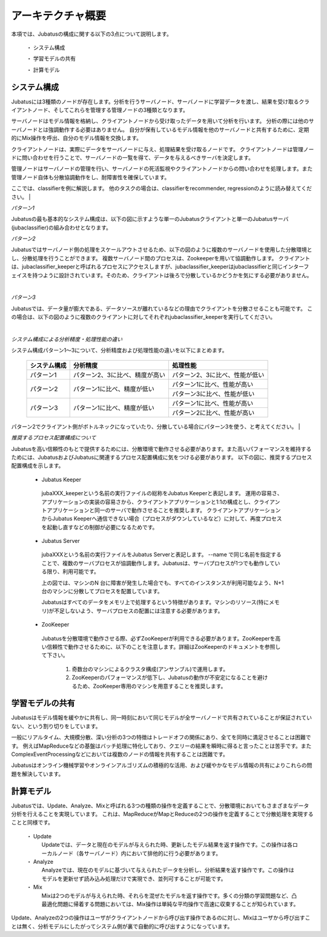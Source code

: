 ===================================================
アーキテクチャ概要
===================================================

本項では、Jubatusの構成に関する以下の3点について説明します。

 ・ システム構成
 
 ・ 学習モデルの共有
 
 ・ 計算モデル



システム構成
==================================================

Jubatusには3種類のノードが存在します。分析を行うサーバノード、サーバノードに学習データを渡し、結果を受け取るクライアントノード、そしてこれらを管理する管理ノードの3種類となります。

サーバノードはモデル情報を格納し、クライアントノードから受け取ったデータを用いて分析を行います。
分析の際には他のサーバノードとは強調動作する必要はありません。
自分が保有しているモデル情報を他のサーバノードと共有するために、定期的にMix操作を呼出、自分のモデル情報を交換します。

クライアントノードは、実際にデータをサーバノードに与え、処理結果を受け取るノードです。
クライアントノードは管理ノードに問い合わせを行うことで、サーバノードの一覧を得て、データを与えるべきサーバを決定します。

管理ノードはサーバノードの管理を行い、サーバノードの死活監視やクライアントノードからの問い合わせを処理します。また管理ノード自体も分散協調動作をし、耐障害性を確保しています。

ここでは、classifierを例に解説します。
他のタスクの場合は、classifierをrecommender, regressionのように読み替えてください。
| 

*パターン1*

Jubatusの最も基本的なシステム構成は、以下の図に示すような単一のJubatusクライアントと単一のJubatusサーバ(jubaclassifier)の組み合わせとなります。

.. blockdiag::

    blockdiag single_single {
      group classifier{
      color = "#77FF77"
      jubaclassifier;
      }

      group client{
      color = "#FF7777"
      client;
      }

      client -> jubaclassifier;
    }


*パターン2*

Jubatusではサーバノード側の処理をスケールアウトさせるため、以下の図のように複数のサーバノードを使用した分散環境とし、分散処理を行うことができます。
複数サーバノード間のプロセスは、Zookeeperを用いて協調動作します。
クライアントは、jubaclassifier_keeperと呼ばれるプロセスにアクセスしますが、jubaclassifier_keeperはjubaclassifierと同じインターフェイスを持つように設計されています。そのため、クライアントは後ろで分散しているかどうかを気にする必要がありません。

.. blockdiag::

    blockdiag single_multi {
      group classifier{
      color = "#77FF77"
      jubaclassifier1;
      jubaclassifier2;
      jubaclassifier3;
      }

      group client{
      color = "#FF7777"
      client;
      }

      group keeper{
      color = "#7777FF"
      jubaclassifier_keeper;
      }
      client -> jubaclassifier_keeper -> jubaclassifier1, jubaclassifier2, jubaclassifier3;
    }
| 

*パターン3*

Jubatusでは、データ量が膨大である、データソースが離れているなどの理由でクライアントを分散させることも可能です。
この場合は、以下の図のように複数のクライアントに対してそれぞれjubaclassifier_keeperを実行してください。

.. blockdiag::

    blockdiag multi_multi {
      group classifier{
      color = "#77FF77"
      jubaclassifier1; jubaclassifier2; jubaclassifier3
      }

      group client{
      color = "#FF7777"
      client1;
      client2;
      client3;
      }

      group keeper{
      color = "#7777FF"
      jubaclassifier_keeper1;
      jubaclassifier_keeper2;
      jubaclassifier_keeper3;
      }
      
      client1 -> jubaclassifier_keeper1 -> jubaclassifier1;
                 jubaclassifier_keeper1 -> jubaclassifier2;
                 jubaclassifier_keeper1 -> jubaclassifier3;
      client2 -> jubaclassifier_keeper2 -> jubaclassifier1;
                 jubaclassifier_keeper2 -> jubaclassifier2;
                 jubaclassifier_keeper2 -> jubaclassifier3;
      client3 -> jubaclassifier_keeper3 -> jubaclassifier1;
                 jubaclassifier_keeper3 -> jubaclassifier2;
                 jubaclassifier_keeper3 -> jubaclassifier3;
      
      }
| 

*システム構成による分析精度・処理性能の違い*

システム構成パターン1～3について、分析精度および処理性能の違いを以下にまとめます。

 +---------------+---------------------------------+---------------------------------+
 | システム構成  | 分析精度                        | 処理性能                        |
 +===============+=================================+=================================+
 | パターン1     | パターン2、3に比べ、精度が高い  | パターン2、3に比べ、性能が低い  |
 +---------------+---------------------------------+---------------------------------+
 | パターン2     | パターン1に比べ、精度が低い     | パターン1に比べ、性能が高い     |
 |               |                                 +---------------------------------+
 |               |                                 | パターン3に比べ、性能が低い     |
 +---------------+---------------------------------+---------------------------------+
 | パターン3     | パターン1に比べ、精度が低い     | パターン1に比べ、性能が高い     |
 |               |                                 +---------------------------------+
 |               |                                 | パターン2に比べ、性能が高い     |
 +---------------+---------------------------------+---------------------------------+

パターン2でクライアント側がボトルネックになっていたり、分散している場合にパターン3を使う、と考えてください。
| 

*推奨するプロセス配置構成について*

Jubatusを高い信頼性のもとで提供するためには、分散環境で動作させる必要があります。また高いパフォーマンスを維持するためには、JubatusおよびJubatusに関連するプロセス配置構成に気をつける必要があります。
以下の図に、推奨するプロセス配置構成を示します。

.. image:: ../images/process_configuration.png


.. blockdiag::

    blockdiag multi_multi {
      group classifier{
      color = "#77FF77"
      jubaclassifier1; jubaclassifier2; jubaclassifier3
      }

      group client{
      color = "#FF7777"
      client1;
      client2;
      client3;
      }

      group keeper{
      color = "#7777FF"
      jubaclassifier_keeper1;
      jubaclassifier_keeper2;
      jubaclassifier_keeper3;
      }
      
      client1 -> jubaclassifier_keeper1 -> jubaclassifier1;
                 jubaclassifier_keeper1 -> jubaclassifier2;
                 jubaclassifier_keeper1 -> jubaclassifier3;
      client2 -> jubaclassifier_keeper2 -> jubaclassifier1;
                 jubaclassifier_keeper2 -> jubaclassifier2;
                 jubaclassifier_keeper2 -> jubaclassifier3;
      client3 -> jubaclassifier_keeper3 -> jubaclassifier1;
                 jubaclassifier_keeper3 -> jubaclassifier2;
                 jubaclassifier_keeper3 -> jubaclassifier3;
      
      }
    }
..


 - Jubatus Keeper
  jubaXXX_keeperという名前の実行ファイルの総称をJubatus Keeperと表記します。
  運用の容易さ、アプリケーションの実装の容易さから、クライアントアプリケーションと1:1の構成とし、クライアントアプリケーションと同一のサーバで動作させることを推奨します。   
  クライアントアプリケーションからJubatus Keeperへ通信できない場合（プロセスがダウンしているなど）に対して、再度プロセスを起動し直すなどの制御が必要になるためです。

 - Jubatus Server
  jubaXXXという名前の実行ファイルをJubatus Serverと表記します。
  --name で同じ名前を指定することで、複数のサーバプロセスが協調動作します。Jubatusは、サーバプロセスが1つでも動作している限り、利用可能です。

  上の図では、マシンのN 台に障害が発生した場合でも、すべてのインスタンスが利用可能なよう、N+1台のマシンに分散してプロセスを配置しています。

  Jubatusはすべてのデータをメモリ上で処理するという特徴があります。マシンのリソース(特にメモリ)が不足しないよう、サーバプロセスの配置には注意する必要があります。

 - ZooKeeper

  Jubatusを分散環境で動作させる際、必ずZooKeeperが利用できる必要があります。ZooKeeperを高い信頼性で動作させるために、以下のことを注意します。詳細はZooKeeperのドキュメントを参照して下さい。
 
   1. 奇数台のマシンによるクラスタ構成(アンサンブル)で運用します。
   
   2. ZooKeeperのパフォーマンスが低下し、Jubatusの動作が不安定になることを避けるため、ZooKeeper専用のマシンを用意することを推奨します。


学習モデルの共有
==================================================

Jubatusはモデル情報を緩やかに共有し、同一時刻において同じモデルが全サーバノードで共有されていることが保証されていない、という割り切りをしています。

一般にリアルタイム、大規模分散、深い分析の3つの特徴はトレードオフの関係にあり、全てを同時に満足させることは困難です。
例えばMapReduceなどの基盤はバッチ処理に特化しており、クエリーの結果を瞬時に得ると言ったことは苦手です。またComplexEventProcessingなどにおいては複数のノードの情報を共有することは困難です。

Jubatusはオンライン機械学習やオンラインアルゴリズムの積極的な活用、および緩やかなモデル情報の共有によりこれらの問題を解決しています。


計算モデル
==================================================

Jubatusでは、Update、Analyze、Mixと呼ばれる3つの種類の操作を定義することで、分散環境においてもさまざまなデータ分析を行えることを実現しています。
これは、MapReduceがMapとReduceの2つの操作を定義することで分散処理を実現することと同様です。

 ・ Update
  Updateでは、データと現在のモデルが与えられた時、更新したモデル結果を返す操作です。この操作は各ローカルノード（各サーバノード）内において排他的に行う必要があります。
  
 ・ Analyze
  Analyzeでは、現在のモデルに基づいて与えられたデータを分析し、分析結果を返す操作です。この操作はモデルを更新せず読み込み処理だけで実現でき、並列可することが可能です。
  
 ・ Mix
  Mixは2つのモデルが与えられた時、それらを混ぜたモデルを返す操作です。多くの分類の学習問題など、凸最適化問題に帰着する問題においては、Mix操作は単純な平均操作で高速に収束することが知られています。
  

Update、Analyzeの2つの操作はユーザがクライアントノードから呼び出す操作であるのに対し、Mixはユーザから呼び出すことは無く、分析モデルにしたがってシステム側が裏で自動的に呼び出すようになっています。


